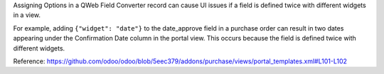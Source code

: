 Assigning Options in a QWeb Field Converter record can cause UI issues if a field is
defined twice with different widgets in a view.

For example, adding ``{"widget": "date"}`` to the date_approve field in a purchase order
can result in two dates appearing under the Confirmation Date column in the portal view.
This occurs because the field is defined twice with different widgets.

Reference: https://github.com/odoo/odoo/blob/5eec379/addons/purchase/views/portal_templates.xml#L101-L102
